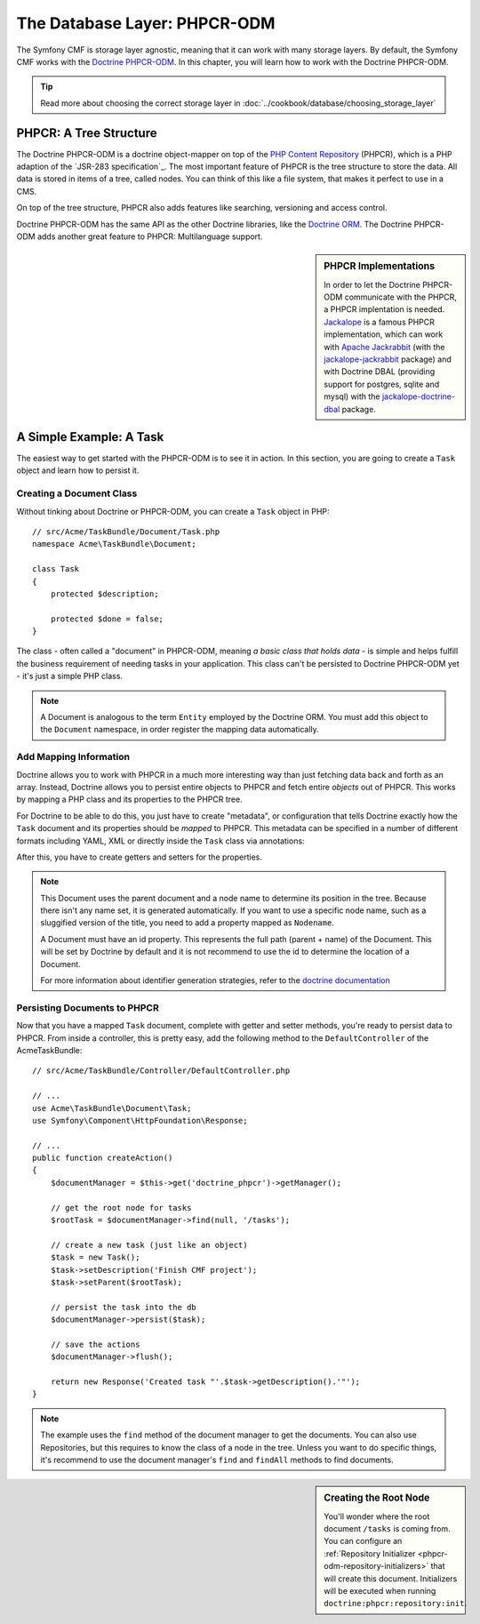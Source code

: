 .. index::
    single: Database Layer
    single: PHPCR-ODM

The Database Layer: PHPCR-ODM
=============================

The Symfony CMF is storage layer agnostic, meaning that it can work with many
storage layers. By default, the Symfony CMF works with the `Doctrine PHPCR-ODM`_.
In this chapter, you will learn how to work with the Doctrine PHPCR-ODM.

.. tip::

    Read more about choosing the correct storage layer in
    :doc:`../cookbook/database/choosing_storage_layer`

PHPCR: A Tree Structure
-----------------------

The Doctrine PHPCR-ODM is a doctrine object-mapper on top of the
`PHP Content Repository`_ (PHPCR), which is a PHP adaption of the
`JSR-283 specification`_. The most important feature of PHPCR is the tree
structure to store the data. All data is stored in items of a tree, called
nodes. You can think of this like a file system, that makes it perfect to use
in a CMS.

On top of the tree structure, PHPCR also adds features like searching,
versioning and access control.

Doctrine PHPCR-ODM has the same API as the other Doctrine libraries, like the
`Doctrine ORM`_. The Doctrine PHPCR-ODM adds another great feature to PHPCR:
Multilanguage support.

.. sidebar:: PHPCR Implementations

    In order to let the Doctrine PHPCR-ODM communicate with the PHPCR, a PHPCR
    implentation is needed. `Jackalope`_ is a famous PHPCR implementation,
    which can work with `Apache Jackrabbit`_ (with the `jackalope-jackrabbit`_
    package) and with Doctrine DBAL (providing support for postgres, sqlite
    and mysql) with the `jackalope-doctrine-dbal`_ package.

A Simple Example: A Task
------------------------

The easiest way to get started with the PHPCR-ODM is to see it in action. In
this section, you are going to create a ``Task`` object and learn how to
persist it.

Creating a Document Class
~~~~~~~~~~~~~~~~~~~~~~~~~

Without tinking about Doctrine or PHPCR-ODM, you can create a ``Task`` object
in PHP::

    // src/Acme/TaskBundle/Document/Task.php
    namespace Acme\TaskBundle\Document;

    class Task
    {
        protected $description;

        protected $done = false;
    }

The class - often called a "document" in PHPCR-ODM, meaning *a basic class
that holds data* - is simple and helps fulfill the business requirement of
needing tasks in your application. This class can't be persisted to
Doctrine PHPCR-ODM yet - it's just a simple PHP class.

.. note::

    A Document is analogous to the term ``Entity`` employed by the Doctrine ORM.
    You must add this object to the ``Document`` namespace, in order register
    the mapping data automatically.

Add Mapping Information
~~~~~~~~~~~~~~~~~~~~~~~

Doctrine allows you to work with PHPCR in a much more interesting way than
just fetching data back and forth as an array. Instead, Doctrine allows you to
persist entire objects to PHPCR and fetch entire *objects* out of PHPCR.
This works by mapping a PHP class and its properties to the PHPCR tree.

For Doctrine to be able to do this, you just have to create "metadata", or
configuration that tells Doctrine exactly how the ``Task`` document and its
properties should be *mapped* to PHPCR. This metadata can be specified in a
number of different formats including YAML, XML or directly inside the ``Task``
class via annotations:

.. configuration-block::

    .. code-block:: php-annotations

 TODO FIX ANNOTATION COMMENTS

        // src/Acme/TaskBundle/Document/Task.php
        namespace Acme\TaskBundle\Document;

        use Doctrine\ODM\PHPCR\Mapping\Annotations as PHPCR;

        /**
         * @PHPCR\Document()
         *
        class Task
        {
            /**
             * @PHPCR\Id()
             *
            protected $id;

            /**
             * @PHPCR\String()
             *
            protected $description;

            /**
             * @PHPCR\Boolean()
             *
            protected $done = false;

            /**
             * @PHPCR\ParentDocument()
             *
            protected $parent;
        }

    .. code-block:: yaml

        # src/Acme/TaskBundle/Resources/config/doctrine/Task.odm.yml
        Acme\TaskBundle\Document\Task:
            id: id

            fields:
                description: string
                done: boolean

            parent_document: parent

    .. code-block:: xml

        <!-- src/Acme/TaskBundle/Resources/config/doctrine/Task.odm.xml -->
        <?xml version="1.0" encoding="UTF-8" ?>
        <doctrine-mapping
            xmlns="http://doctrine-project.org/schemas/phpcr-odm/phpcr-mapping"
            xmlns:xsi="http://www.w3.org/2001/XMLSchema-instance"
            xsi:schemaLocation="http://doctrine-project.org/schemas/phpcr-odm/phpcr-mapping
            https://github.com/doctrine/phpcr-odm/raw/master/doctrine-phpcr-odm-mapping.xsd"
            >

            <document name="Acme\TaskBundle\Document\Task">

                <id name="id" />

                <field name="description" type="string" />
                <field name="done" type="boolean" />

                <parent-document name="parent" />
            </document>

        </doctrine-mapping>

After this, you have to create getters and setters for the properties.

.. note::

    This Document uses the parent document and a node name to determine its
    position in the tree. Because there isn't any name set, it is generated
    automatically. If you want to use a specific node name, such as a
    sluggified version of the title, you need to add a property mapped as
    ``Nodename``.

    A Document must have an id property. This represents the full path (parent
    + name) of the Document. This will be set by Doctrine by default and it is
    not recommend to use the id to determine the location of a Document.

    For more information about identifier generation strategies, refer to the
    `doctrine documentation`_

.. seealso::

    You can also check out Doctrine's `Basic Mapping Documentation`_ for all
    details about mapping information. If you use annotations, you'll need to
    prepend all annotations with ``PHPCR\`` (e.g. ``PHPCR\Document(..)``), which is not
    shown in Doctrine's documentation. You'll also need to include the use
    ``use Doctrine\ODM\PHPCR\Mapping\Annotations as PHPCR;`` statement, which
    imports the PHPCR annotations prefix.

Persisting Documents to PHPCR
~~~~~~~~~~~~~~~~~~~~~~~~~~~~~

Now that you have a mapped ``Task`` document, complete with getter and setter
methods, you're ready to persist data to PHPCR. From inside a controller,
this is pretty easy, add the following method to the ``DefaultController`` of the
AcmeTaskBundle::

    // src/Acme/TaskBundle/Controller/DefaultController.php

    // ...
    use Acme\TaskBundle\Document\Task;
    use Symfony\Component\HttpFoundation\Response;

    // ...
    public function createAction()
    {
        $documentManager = $this->get('doctrine_phpcr')->getManager();

        // get the root node for tasks
        $rootTask = $documentManager->find(null, '/tasks');

        // create a new task (just like an object)
        $task = new Task();
        $task->setDescription('Finish CMF project');
        $task->setParent($rootTask);

        // persist the task into the db
        $documentManager->persist($task);

        // save the actions
        $documentManager->flush();

        return new Response('Created task "'.$task->getDescription().'"');
    }

.. note::

    The example uses the ``find`` method of the document manager to get the
    documents. You can also use Repositories, but this requires to know the
    class of a node in the tree. Unless you want to do specific things, it's
    recommend to use the document manager's ``find`` and ``findAll`` methods
    to find documents.

.. sidebar:: Creating the Root Node

    You'll wonder where the root document ``/tasks`` is coming from. You can
    configure an :ref:`Repository Initializer <phpcr-odm-repository-initializers>`
    that will create this document.  Initializers will be executed when
    running ``doctrine:phpcr:repository:init``.

.. _`Doctrine PHPCR-ODM`: http://docs.doctrine-project.org/projects/doctrine-phpcr-odm/en/latest/index.html
.. _`PHP Content Repository`: http://phpcr.github.io/
.. _`JSR-283 specifation`: http://jcp.org/en/jsr/detail?id=283
.. _`Doctrine ORM`: http://symfony.com/doc/current/book/doctrine.html
.. _`Jackalope`: http://jackalope.github.io/
.. _`Apache Jackrabbit`: http://jackrabbit.apache.org/
.. _`jackalope-jackrabbit`: https://github.com/jackalope/jackalope-jackrabbit
.. _`jackalope-doctrine-dbal`: https://github.com/jackalope/jackalope-doctrine-dbal
.. _`doctrine documentation`: http://docs.doctrine-project.org/projects/doctrine-phpcr-odm/en/latest/reference/basic-mapping.html#basicmapping-identifier-generation-strategies
.. _`Basic Mapping Documentation`: http://docs.doctrine-project.org/projects/doctrine-phpcr-odm/en/latest/reference/annotations-reference.html

